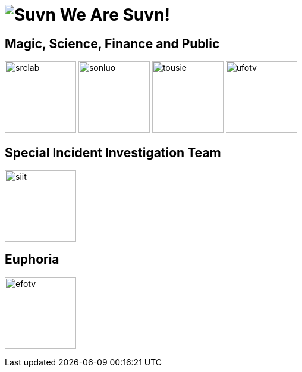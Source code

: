 = image:logo.svg[Suvn] We Are Suvn!

== Magic, Science, Finance and Public

image:states/srclab/srclab.svg[,120]
image:states/sonluo/sonluo.svg[,120]
image:states/tousie/tousie.svg[,120]
image:states/ufotv/ufotv.svg[,120]

== Special Incident Investigation Team

image:states/siit/siit.svg[,120]

== Euphoria

image:states/efotv/efotv.svg[,120]